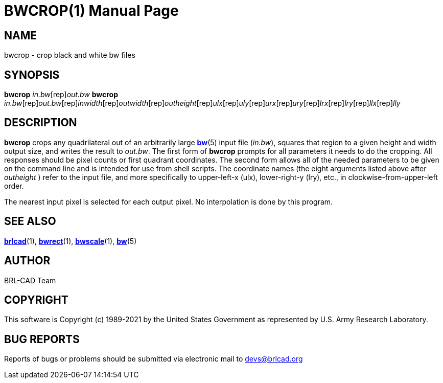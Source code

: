 = BWCROP(1)
BRL-CAD Team
:doctype: manpage
:man manual: BRL-CAD
:man source: BRL-CAD
:page-layout: base

== NAME

bwcrop - crop black and white bw files

== SYNOPSIS

*[cmd]#bwcrop#* [rep]_in.bw_[rep]_out.bw_
*[cmd]#bwcrop#* [rep]_in.bw_[rep]_out.bw_[rep]_inwidth_[rep]_outwidth_[rep]_outheight_[rep]_ulx_[rep]_uly_[rep]_urx_[rep]_ury_[rep]_lrx_[rep]_lry_[rep]_llx_[rep]_lly_

== DESCRIPTION

*[cmd]#bwcrop#* crops any quadrilateral out of an arbitrarily large xref:man:5/bw.adoc[*bw*](5) input file (__in.bw__), squares that region to a given height and width output size, and writes the result to __out.bw__. The first form of *[cmd]#bwcrop#* prompts for all parameters it needs to do the cropping. All responses should be pixel counts or first quadrant coordinates. The second form allows all of the needed parameters to be given on the command line and is intended for use from shell scripts. The coordinate names (the eight arguments listed above after [rep]_outheight_ ) refer to the input file, and more specifically to upper-left-x (ulx), lower-right-y (lry), etc., in clockwise-from-upper-left order.

The nearest input pixel is selected for each output pixel.  No interpolation is done by this program.

== SEE ALSO

xref:man:1/brlcad.adoc[*brlcad*](1), xref:man:1/bwrect.adoc[*bwrect*](1), xref:man:1/bwscale.adoc[*bwscale*](1), xref:man:5/bw.adoc[*bw*](5)

== AUTHOR

BRL-CAD Team

== COPYRIGHT

This software is Copyright (c) 1989-2021 by the United States Government as represented by U.S. Army Research Laboratory.

== BUG REPORTS

Reports of bugs or problems should be submitted via electronic mail to mailto:devs@brlcad.org[]